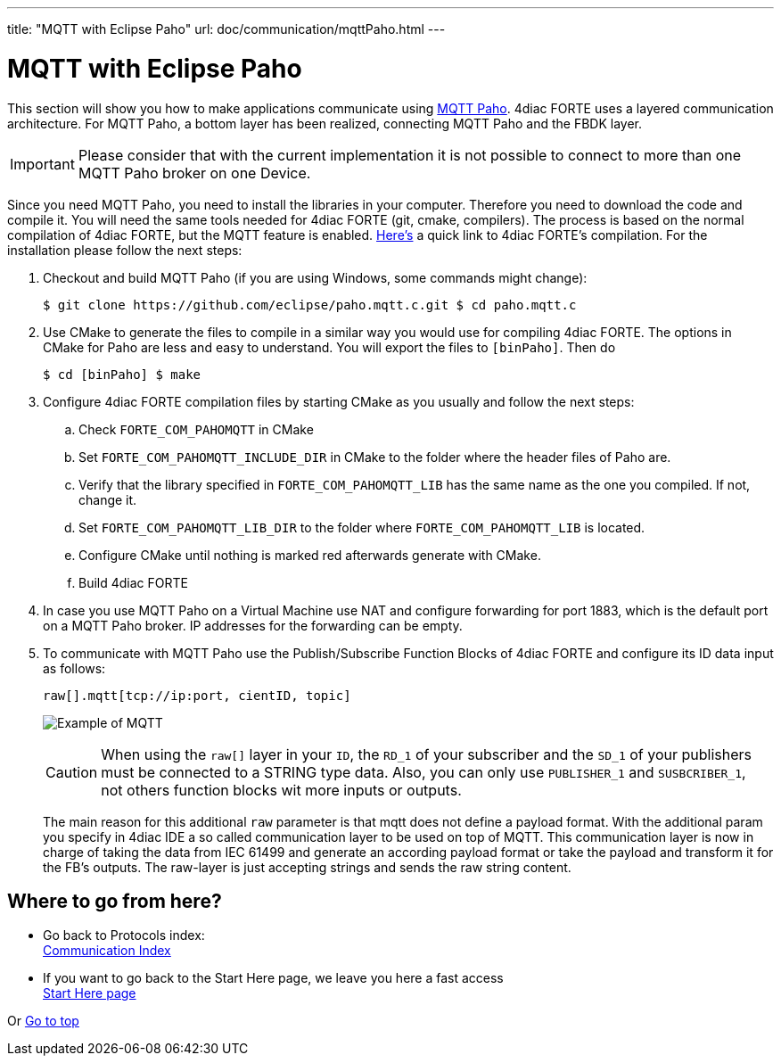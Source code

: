 ---
title: "MQTT with Eclipse Paho"
url: doc/communication/mqttPaho.html
---

= MQTT with Eclipse Paho
:lang: en
:imagesdir: img

This section will show you how to make applications communicate using https://eclipse.dev/paho/[MQTT Paho]. 
4diac FORTE uses a layered communication architecture. 
For MQTT Paho, a bottom layer has been realized, connecting MQTT Paho and the FBDK layer.

IMPORTANT: Please consider that with the current implementation it is not possible to connect to more than one MQTT Paho broker on one Device.

Since you need MQTT Paho, you need to install the libraries in your computer. 
Therefore you need to download the code and compile it. 
You will need the same tools needed for 4diac FORTE (git, cmake, compilers). 
The process is based on the normal compilation of 4diac FORTE, but the MQTT feature is enabled.
xref:../installation/installation.adoc#ownFORTE[Here's] a quick link to 4diac FORTE's compilation. 
For the installation please follow the next steps:

. Checkout and build MQTT Paho (if you are using Windows, some commands might change):
+
----
$ git clone https://github.com/eclipse/paho.mqtt.c.git $ cd paho.mqtt.c
----
. Use CMake to generate the files to compile in a similar way you would use for compiling 4diac FORTE. 
The options in CMake for Paho are less and easy to understand. 
You will export the files to `[binPaho]`. 
Then do
+
----
$ cd [binPaho] $ make
----
. Configure 4diac FORTE compilation files by starting CMake as you usually and follow the next steps:
.. Check `FORTE_COM_PAHOMQTT` in CMake
.. Set `FORTE_COM_PAHOMQTT_INCLUDE_DIR` in CMake to the folder where the header files of Paho are.
.. Verify that the library specified in `FORTE_COM_PAHOMQTT_LIB` has the same name as the one you compiled. 
   If not, change it.
.. Set `FORTE_COM_PAHOMQTT_LIB_DIR` to the folder where `FORTE_COM_PAHOMQTT_LIB` is located.
.. Configure CMake until nothing is marked red afterwards generate with CMake.
.. Build 4diac FORTE
. In case you use MQTT Paho on a Virtual Machine use NAT and configure forwarding for port 1883, which is the default port on a MQTT Paho broker. 
  IP addresses for the forwarding can be empty.
. To communicate with MQTT Paho use the Publish/Subscribe Function Blocks of 4diac FORTE and configure its ID data input as follows:
+
----
raw[].mqtt[tcp://ip:port, cientID, topic]
----
+
image:mqttExample.png[Example of MQTT]
+
CAUTION: When using the `raw[]` layer in your `ID`, the `RD_1` of your subscriber and the `SD_1` of your publishers must be connected to a STRING  type data. 
Also, you can only use `PUBLISHER_1` and `SUSBCRIBER_1`, not others function blocks wit more inputs or outputs.
+
The main reason for this additional `raw` parameter is that mqtt does not define a payload format. 
With the additional param you specify in 4diac IDE a so called communication layer to be used on top of MQTT.
This communication layer is now in charge of taking the data from IEC 61499 and generate an according payload format or take the payload and transform it for the FB's outputs. 
The raw-layer is just accepting strings and sends the raw string content.

== Where to go from here?

* Go back to Protocols index: +
xref:./communication.adoc[Communication Index]
* If you want to go back to the Start Here page, we leave you here a fast access +
xref:../doc_overview.adoc[Start Here page]

Or link:#top[Go to top]
